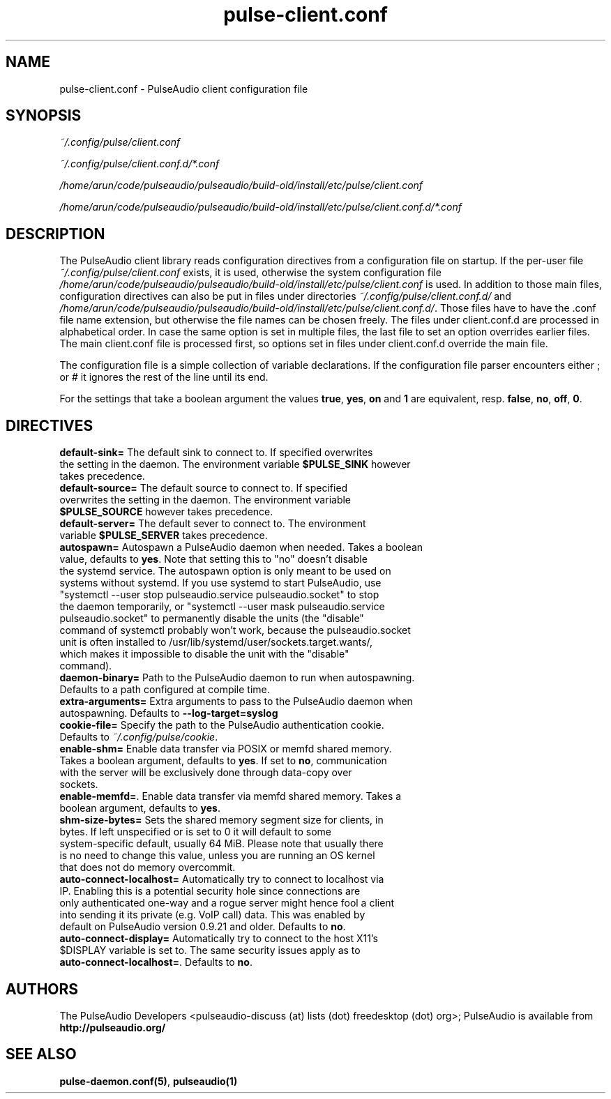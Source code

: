 .TH pulse-client.conf 5 User Manuals
.SH NAME
pulse-client.conf \- PulseAudio client configuration file
.SH SYNOPSIS
\fB\fI~/.config/pulse/client.conf\fB

\fI~/.config/pulse/client.conf.d/*.conf\fB

\fI/home/arun/code/pulseaudio/pulseaudio/build-old/install/etc/pulse/client.conf\fB

\fI/home/arun/code/pulseaudio/pulseaudio/build-old/install/etc/pulse/client.conf.d/*.conf\fB
\f1
.SH DESCRIPTION
The PulseAudio client library reads configuration directives from a configuration file on startup. If the per-user file \fI~/.config/pulse/client.conf\f1 exists, it is used, otherwise the system configuration file \fI/home/arun/code/pulseaudio/pulseaudio/build-old/install/etc/pulse/client.conf\f1 is used. In addition to those main files, configuration directives can also be put in files under directories \fI~/.config/pulse/client.conf.d/\f1 and \fI/home/arun/code/pulseaudio/pulseaudio/build-old/install/etc/pulse/client.conf.d/\f1. Those files have to have the .conf file name extension, but otherwise the file names can be chosen freely. The files under client.conf.d are processed in alphabetical order. In case the same option is set in multiple files, the last file to set an option overrides earlier files. The main client.conf file is processed first, so options set in files under client.conf.d override the main file.

The configuration file is a simple collection of variable declarations. If the configuration file parser encounters either ; or # it ignores the rest of the line until its end.

For the settings that take a boolean argument the values \fBtrue\f1, \fByes\f1, \fBon\f1 and \fB1\f1 are equivalent, resp. \fBfalse\f1, \fBno\f1, \fBoff\f1, \fB0\f1.
.SH DIRECTIVES
.TP
\fBdefault-sink=\f1 The default sink to connect to. If specified overwrites the setting in the daemon. The environment variable \fB$PULSE_SINK\f1 however takes precedence.
.TP
\fBdefault-source=\f1 The default source to connect to. If specified overwrites the setting in the daemon. The environment variable \fB$PULSE_SOURCE\f1 however takes precedence.
.TP
\fBdefault-server=\f1 The default sever to connect to. The environment variable \fB$PULSE_SERVER\f1 takes precedence.
.TP
\fBautospawn=\f1 Autospawn a PulseAudio daemon when needed. Takes a boolean value, defaults to \fByes\f1. Note that setting this to "no" doesn't disable the systemd service. The autospawn option is only meant to be used on systems without systemd. If you use systemd to start PulseAudio, use "systemctl --user stop pulseaudio.service pulseaudio.socket" to stop the daemon temporarily, or "systemctl --user mask pulseaudio.service pulseaudio.socket" to permanently disable the units (the "disable" command of systemctl probably won't work, because the pulseaudio.socket unit is often installed to /usr/lib/systemd/user/sockets.target.wants/, which makes it impossible to disable the unit with the "disable" command).
.TP
\fBdaemon-binary=\f1 Path to the PulseAudio daemon to run when autospawning. Defaults to a path configured at compile time.
.TP
\fBextra-arguments=\f1 Extra arguments to pass to the PulseAudio daemon when autospawning. Defaults to \fB--log-target=syslog\f1
.TP
\fBcookie-file=\f1 Specify the path to the PulseAudio authentication cookie. Defaults to \fI~/.config/pulse/cookie\f1.
.TP
\fBenable-shm=\f1 Enable data transfer via POSIX or memfd shared memory. Takes a boolean argument, defaults to \fByes\f1. If set to \fBno\f1, communication with the server will be exclusively done through data-copy over sockets.
.TP
\fBenable-memfd=\f1. Enable data transfer via memfd shared memory. Takes a boolean argument, defaults to \fByes\f1.
.TP
\fBshm-size-bytes=\f1 Sets the shared memory segment size for clients, in bytes. If left unspecified or is set to 0 it will default to some system-specific default, usually 64 MiB. Please note that usually there is no need to change this value, unless you are running an OS kernel that does not do memory overcommit.
.TP
\fBauto-connect-localhost=\f1 Automatically try to connect to localhost via IP. Enabling this is a potential security hole since connections are only authenticated one-way and a rogue server might hence fool a client into sending it its private (e.g. VoIP call) data. This was enabled by default on PulseAudio version 0.9.21 and older. Defaults to \fBno\f1.
.TP
\fBauto-connect-display=\f1 Automatically try to connect to the host X11's $DISPLAY variable is set to. The same security issues apply as to \fBauto-connect-localhost=\f1. Defaults to \fBno\f1.
.SH AUTHORS
The PulseAudio Developers <pulseaudio-discuss (at) lists (dot) freedesktop (dot) org>; PulseAudio is available from \fBhttp://pulseaudio.org/\f1
.SH SEE ALSO
\fBpulse-daemon.conf(5)\f1, \fBpulseaudio(1)\f1
